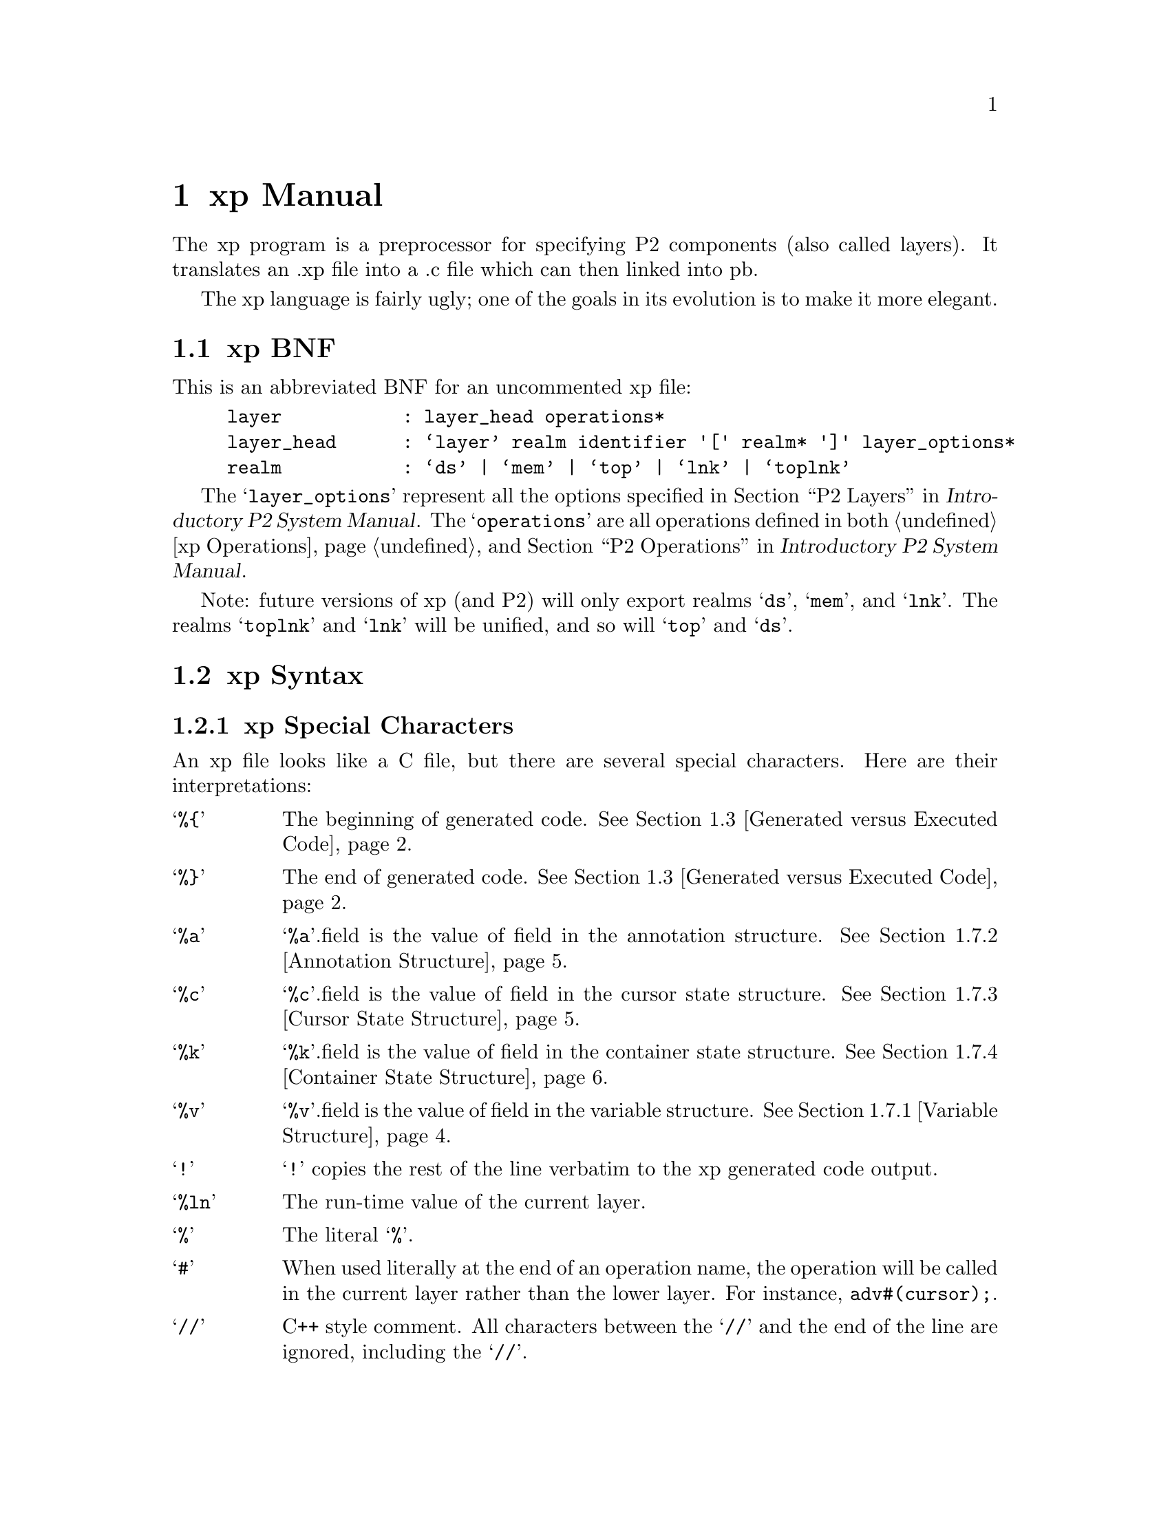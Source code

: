 @c $Id: xp-manual.texi,v 45.0 1997/09/19 05:42:12 jthomas Exp $
@c Copyright (C) 1997, The University of Texas at Austin.

@node xp Manual, xp Operations, Introduction, Top
@chapter xp Manual
@cindex xp manual


The xp program is a preprocessor for specifying P2 components
(also called layers).
It translates an .xp file into a .c file which can then 
linked into pb.

The xp language is fairly ugly;
one of the goals in its evolution is to make it more elegant.

@menu
* xp BNF::                      The BNF for the xp language.
* xp Syntax::                   Meanings of characters in xp.
* Generated versus Executed Code::  
* Code Generation::             
* Programming Hints::           
* Field References::            How the  expression  "cursor.field" is interpreted
* xp Structures::               Structures for annotations, cursor
                                 states, container states and variables
* Type Extension Details::      How to add fields to elements, cursors, 
                                 and containers. Also member cursors.
* Example - dlist.xp::          An example xp file to demonstrate the
                                 concepts so far.
* Adding Annotations ::         How to pass arguments to the layers.
* Parsing Annotations Details::  How to get the arguments in ddlhint

* Query Optimization::          Query optimization constants and some 
                                 sample run-time values for layers.

* Generic Layers::              How to write a "generic" xp layer


* Multiple Containers and Cursors::  
* Link Layers::                 How to write a linking layer
* Adding New Operations to xp::  
* Add Layer::                   How to add a layer to the P2 system

@end menu

@node xp BNF, xp Syntax, xp Manual, xp Manual
@section xp BNF
@cindex xp BNF

This is an abbreviated  BNF for an uncommented xp file:

@example
layer           : layer_head operations* 
layer_head      : @samp{layer} realm identifier '[' realm* ']' layer_options*
realm           : @samp{ds} | @samp{mem} | @samp{top} | @samp{lnk} | @samp{toplnk}
@end example

The @samp{layer_options} represent all the options specified in
@ref{P2 Layers, , ,p2 ,Introductory P2 System Manual}. The @samp{operations} are all
operations defined in both @ref{xp Operations} and @ref{P2 Operations, ,
, p2, Introductory P2 System Manual}.

Note: future versions of xp (and P2) will only export realms
@samp{ds}, @samp{mem}, and @samp{lnk}.
The realms @samp{toplnk} and @samp{lnk} will be unified, and so will
@samp{top} and @samp{ds}.

@node xp Syntax, Generated versus Executed Code, xp BNF, xp Manual
@section xp Syntax
@cindex xp syntax


@menu
* xp Special Characters::       
* Cursor & Container Expressions ::  
@end menu

@node xp Special Characters, Cursor & Container Expressions , xp Syntax, xp Syntax
@subsection xp Special Characters

An xp file looks like a C file,
but there are several special characters. Here 
are their interpretations:

@vtable @samp

@item %@{
The beginning of generated code.
@xref{Generated versus Executed Code}.

@item %@}
The end of generated code.
@xref{Generated versus Executed Code}.

@item %a
@samp{%a}.field is the value of field in the annotation structure.
@xref{Annotation Structure}.

@item %c 
@samp{%c}.field is the value of field in the cursor state structure. @xref{Cursor State Structure}.

@item %k
@samp{%k}.field is the value of field in the container state structure.
@xref{Container State Structure}.

@item %v 
@samp{%v}.field is the value of field in the variable structure. @xref{Variable Structure}.

@item !
@samp{!} copies the rest of the line verbatim to the xp generated code output.

@item %ln
The run-time value of the current layer.

@item %
The literal @samp{%}.

@item #
When used literally at the end of an operation name, the operation will
be called in the current layer rather than the lower layer. For 
instance, @code{adv#(cursor);}.

@item //
C++ style comment.
All characters between the @samp{//} and the end of
the line are ignored, including the @samp{//}.
@end vtable



@node Cursor & Container Expressions ,  , xp Special Characters, xp Syntax
@subsection Cursor & Container Expressions 
@cindex cursor expression
@cindex container expression

The table below lists keywords for cursors and containers. All these
keywords can be followed by a single digit 0-9. If the keyword is not
followed by a digit, it is equivalent to the digit 0 (i.e. @samp{cursor}
@equiv{} @samp{cursor0}).
 Therefore @samp{predicate}
is the value of the predicate field of cursor (also called @samp{cursor0}) and
@samp{layer5} is the retrieval layer for @samp{cursor5}. 


@vtable @samp

@item cont_expr_const
Boolean variable to reveal if the container expression is a constant.

@item container
Expression for container.

@item container_id
P2 internally generated integer identifier of container type.

@item container_type
Name of the container structure.

@item cost
Integer cost estimate of processing query using layer.

@item cursor
Expression for cursor.

@item cursor_id
P2 internally generated integer identifier for cursor.

@item cursor_type
Name of the cursor structure.

@item layer
Integer identifier of layer that is to be the retrieval layer.

@item obj_type
Name of the transformed structure for container or cursor. The structure
is transformed by the addition of fields that are added through the
xform operation (@pxref{xform}).

@item orderby_direction
Requested orderby retrieval direction:
-1 descending, 0 unsorted, +1 ascending.

@item orderby_field
Name of requested orderby element sort key/attribute.

@item orig_type
Name of the untransformed structure for the container or cursor.

@item predicate
Predicate of cursor.

@item retrieval_direction
Generated retrieval direction:
-1 descending, 0 unsorted, +1 ascending.

@end vtable

@node Generated versus Executed Code, Code Generation, xp Syntax, xp Manual
@section Generated versus Executed Code

@cindex xp-generated code
@cindex xp-executed code
A central idea behind xp is the distinction between code that is to be
executed by the xp compiler (@dfn{xp-executed code}) versus code that is to be 
generated by xp (@dfn{xp-generated code}) and executed at pb run-time. 
The distinction is made through the use of
%@{ and %@} braces: code within %@{ and %@} is xp-generated code. 
Consider the code below:

@example
@group
    if (test) 
     %@{ a = b;    %@}
    else
     %@{ a = b+1;  %@}
@end group
@end example

When the xp compiler parses this code, if @code{test} is true, then a 
@samp{printf("a=b;");}@footnote{Actually, it's another procedure
altogether, but you get the idea.} is generated, otherwise @samp{printf("a=b+1;");} is
generated. 
When this layer is compiled and integrated into the @file{pb}
program, the @samp{printf} procedures will be executed and those strings
will be added to the pb-generated C output. 

Nesting of @samp{%@{} and @samp{%@}} is not permitted. 

@node Code Generation, Programming Hints, Generated versus Executed Code, xp Manual
@section Code Generation


In order to generate the object code for an operation, P2 walks through
the tree of layers in the type expression, composing the object code
for the operation from bits and pieces of object code added by the
various layers that provide the operation.

In the case of normal operations such as @code{xform} (which adds fields
to structures) or @code{delete} (which removes a record from a
container), every layer generates  code to provide the
operation. 
In the case of retrieval operations such as @code{reset_start} (which
finds the first qualified tuple) or @code{adv} (which finds the next
qualified tuple), however, only one layer needs to generate the code to
process the query. 
The layer that retrieves the
object is called the @dfn{retrieval layer}.

Thus, in the case of normal operations, a layer specifies the same
object code regardless of what other layers appear above or below it in
the type expression---that is, local information is sufficient. In the
case of retrieval operations, however, a layer generates different code
depending on whether or not it is the retrieval layer. Whether or not an
operation is the retrieval layer depends in turn on what other layers
appear above or below it in the type expression---that is, global
information is necessary.

Every single-container query has a unique retrieval layer.  During
the processing of the @code{optimize()} operation, every layer is asked
to return an estimate of the cost for that layer to process the
query.  (Processing a query involves traversing the data structures
of that layer to extract all elements that satisfy the query).
During the process of @code{optimize}, each layer is returned an estimate
of the cheapest cost of processing the query by layers beneath it.
(Actually, what is returned from lower layers is a cost estimate,
the identity of the layer that produced this estimate, and an indicator
about the sort order in which elements will be returned).  If
the current layer can perform the retrieval more efficiently, 
it will return its cost estimate, use its id as the "retrieval"
layer id, and will set the sort-order indicator. The layer that
returns the cheapest estimate for processing the query will therefore
be known upon the completion of an @code{optimize()} operation.

It should be known that there is a definite protocol for selecting
cost estimates by layers.  Part of the design of P2 is a tabulation
of the different classes of queries that will be encountered,
plus a predefined linear ranking of all layers from most efficient
to least efficient for each query class.  Thus, the processing
of @code{optimize()} merely has each layer determine the classes of the
query (note: a query can belong to multiple classes) and to
return its predetermined ranking.  Readers should consult 
@file{common/qopt.h} and @ref{Query Optimization} for the specifics actually used.


@node Programming Hints, Field References, Code Generation, xp Manual
@section Programming Hints
@cindex programming hints

The xp program is a preprocessor that does not have access to the pb symbol
    table.  Consequently, xp has rather strange limitations.

First, anywhere within a @file{foo.xp} file:

@itemize @bullet

@item 
@cindex field names
Field names cannot end in a digit because xp appends the number of the
layer to  the field during code generation.  Thus:
@example
@group
    cursor.field10   // incorrect as field ends in digits
    cursor.field_ten  // OK
@end group
@end example

@item 
@cindex multiple indirect references
There is a limit of translating references. The expression 
@code{container->field_a->field_b->field_c}
is valid only if  the field names all refer to elements that point to
the original container. 

@end itemize

Second, anywhere within the xp-generated code area (between @samp{%@{} and @samp{%@}}):

@itemize @bullet

@item 
@cindex nested assignments
xp cannot handle nested assignments: @code{x = y = z;} 

@item
@cindex xp parsing
The xp program relies on "@{", "@}", and ";" to separate
statements. The program  cannot
properly parse expressions of the form @code{if (test) statement;}. It needs
to be written as @code{if (test) @{ statement; @}}.

@item 
@cindex assignments in conditionals
Assignment in conditions @code{if ((t=get_data()) != 0) } are not
properly translated. 

@item
@cindex dollarword and ";"
If xp crashes on a dollarword expression, try adding a ";"
after the dollarword.  @xref{Dollarwords}.

@end itemize

Additionally, there are other things to be aware of:

@itemize @bullet

@item
@cindex operations and ";"
For all operations that generate an expression, do not use ";" within
the xp-generated code. For instance,
the procedure @code{end_adv()} in @file{dlist.xp} is
defined as @samp{%@{ (cursor.obj == NULL) %@}}. Note the absence of the semicolon. 

@end itemize



@node Field References, xp Structures, Programming Hints, xp Manual
@section Field References

@cindex fields
@cindex references
Fields can be added to the cursor. The format is @code{cursor.field} or
@code{cursor.field[index]}. Fields and indices can either be the actual
name (or number) or a variable such as @samp{%v.id}, @samp{%c.id}, etc. 

@node xp Structures, Type Extension Details, Field References, xp Manual
@section xp Structures
@cindex xp structures

Annotation, cursor state and container state structures are 
found in the @file{foo.h} file, where @file{foo.xp} is the name of the
layer. 

@menu
* Variable Structure::          For storing variables
* Annotation Structure::        For storing annotation values
* Cursor State Structure::      For storing extra values for each cursor
* Container State Structure::   For storing extra values for each container
@end menu

@node Variable Structure, Annotation Structure, xp Structures, xp Structures
@subsection Variable Structure
@cindex variable structures

@vindex %v
In each operations, we can define a variable structure which stores a
value that is evaluated in xp generated code. The form is
@code{%v.@var{field}}, where @var{field} is the name of the
variable. For instance:

@example
query( cursor )
@{
    char *p = bind_predicate( cursor, obj_type, predicate );
    %@{
        %v.p
    %@}
    free( p );
@}
@end example

The @code{bind_predicate} returns a string which we  want to include
in the final C code. The @samp{%@{ %v.p %@}} prints the value of string @samp{p} in the generated code;
free(p) frees the allocated string.

@node Annotation Structure, Cursor State Structure, Variable Structure, xp Structures
@subsection Annotation Structure
@cindex annotation structures
@vindex %a

This is the structure for annotations:

@example
struct <layer>_annote @{
    struct <layer>_annote *next;
    /* user fields */
    @dots{}
@} ;
@end example

@xref{Simple Annotations} for an example using the annotation structure. 

In the user fields are data to store the annotations and data that needs
to be kept around for layer processing (which are neither cursor nor
container specific). In order to use this structure, the layer must have
the @code{annotation} option in its  heading.


@node Cursor State Structure, Container State Structure, Annotation Structure, xp Structures
@subsection Cursor State Structure
@cindex cursor states structures 
@vindex %c

A cursor state is a structure that is replicated per cursor.
It is used for cursor-specific xp compiler variables.

Fields that are added to the cursor via the @samp{xform} operation are
permanent; they become part of the cursor in the C file generated by pb. 
Fields added to cursor state structures are temporary. They do not exist
in the pb-generated C file. 

@example
struct <layer>_cstate @{        /* cursor state */
    int id;                     /* identifier of cursor type */
    int layerno;                /* layer number */
    struct <layer>_cstate *next;/* next record of this type */
    /* user fields*/
    @dots{}
@};
@end example

In order to use this structure, the layer must have
the @code{curs_state} option in its  heading. Usually, the cursor state
user fields are initialized in @code{xform}, or @code{optimize} and used
in the other operations. For instance, in @file{hash.h}, the cursor
state was declared as:

@example
@group
struct hash_cstate @{
  int                    id;
  int                    layerno;
  struct hash_cstate     *next;

  char                   num_bits[20];     /* ceiling of log base 2 of size */
@};
@end group
@end example

The new field is @code{num_bits}, which is a string. In the file
@file{hash.xp}, the field is initialized in @code{optimize} and used in
@code{insert} (among other procedures) to use in the hashing function:

@example
    i = %v.hash_func( (record).%a.ofield, %c.num_bits )  % %a.size ;
@end example

This is an interesting example. The name of the function is stored in
the variable @code{hash_func}. The name of the field to hash on was
passed in as an annotation and stored in the annotation structure field
@code{ofield} (for ordering field). The number of bits was stored in a
cursor state structure. The @samp{%} stands for the modulo C operation,
and the @code{size} is the size of the hash table, also passed in as an
annotation. 


@node Container State Structure,  , Cursor State Structure, xp Structures
@subsection Container State Structure
@cindex container state structures
@vindex %k

A container state is the structure which is replicated per container. 
It is used for container-specific xp compiler variables.

Like cursor state structures, fields added to container state structures
are not present in the pb-generated C file. 

@example
struct <layer>_kstate @{
    int id;                      /* identifier of container type */
    int layerno;                 /* layer number */
    struct <layer>_kstate *next; /* next record of this type */
    /* user fields */
    @dots{}
@};
@end example

In order to use this structure, the layer must have
the @code{cont_state} option in its  heading. Files having container
state structures include @file{part.xp} and @file{mlist.xp}.

@node Type Extension Details, Example - dlist.xp, xp Structures, xp Manual
@section Type Extension Details
@cindex xform
@cindex extending types

The procedure @code{xform} augments the elements, cursors, and
containers with additional fields. 

The syntax for adding fields:

@example
@group
add : @samp{add} struct @samp{:} var-declaration @samp{;}
    | @samp{add} struct @samp{:} @samp{mcurs} variable @samp{;}
    | @samp{add} struct @samp{:} @samp{mcurs} old-var new-var @samp{;}
    ;

struct : @samp{element}digit
       | @samp{container}digit
       | @samp{cursor}digit
       | identifier
       ;
@end group
@end example

The latter two cases of "add" are used for member cursor
manipulations. 
The second case copies
the name of the variable. The third case copies the variable and gives it a
new name.

A member cursor is a special cursor that is used to
traverse the list of fields of a previously defined record
type.  A member cursor can thus reference a particular field
of a given record type.  Given this ability, one may want
to copy the referenced field into another record, extract the
type of the referenced field, etc.  See the examples below and
@ref{Member Cursor Details} for more details. 


Some examples of augmentation are:
@example
@group

// add an integer field "timestamp" to the cursor.
   add cursor    : int timestamp;

// add an array "elements" of elements to the container. 
// The size of the array is determined by an annotation variable
   add container : struct element elements[%a.size];

// add to the structure "s" a copy of the member cursor "m"
   add s         : mcurs m;

// add to the structure "x" a copy of the member cursor "m"
// which has been renamed "val"
   add x         : mcurs  m       val;
@end group
@end example

The augmentation method involves adding  the layer number to
the end of the field. This is why fields cannot end in digits. 

@node Example - dlist.xp, Adding Annotations , Type Extension Details, xp Manual
@section Example - dlist.xp

@cindex @file{dlist.xp} example

In this section, the file @file{dlist.xp} will be 
analyzed a piece at a time. The complete file is in @ref{dlist.xp program}.

@menu
* dlist - Parameters::          dlist's layer parameters
* dlist - File Inclusion::      Inserting another file
* dlist - xform::               Transforming containers and 
                                    elements
* dlist - optimize::            Run-time characteristics
* dlist - retrieval operations::  adv, rev, etc.
* dlist - initializing container::  Setting container values
* dlist - insert::              Adding elements
* dlist - delete::              Removing elements 
* dlist - default operations::  Operations that aren't there.
@end menu


@node dlist - Parameters, dlist - File Inclusion, Example - dlist.xp, Example - dlist.xp
@subsection dlist - Parameters

@cindex layer declaration example

This line describes dlist as a layer with the following characteristics:

@example
layer ds dlist [ ds ] stable no annotation retrieval_sometimes
@end example


@itemize @bullet
@item
The interface exported by dlist is the @code{ds} realm, which is the realm of
data structures. 

@item
The parameter to dlist is one argument: @code{ds}. Therefore this
parameter can be instantiated with a layer whose interface  exports the
ds realm. 
@end itemize

The remaining items on the line are layer options which are defined in
@ref{Layer Format, , ,p2,Introductory P2 System Manual}.

@itemize @bullet

@item 
dlist is @code{stable}. That means after a delete operation is performed, the
cursor points to the deleted object. If instead the cursor pointed to
the next undeleted object, then the layer would be @code{unstable}.

@item 
dlist has no annotations.

@item 
dlist is a @code{retrieval_sometimes} layer. The retrieval operations
will only be executed if this layer is chosen as the retrieval layer. If
the retrieval operations are executed regardless of which layer is the
retrieval layer, then the layer would be marked as
@code{retrieval_always}. If the layer has no retrieval operations, then
the layer would be marked as @code{retrieval_never}. If the layer has no
retrieval-based parameter, then @code{retrieval_never} is default.

@end itemize

@node dlist - File Inclusion, dlist - xform, dlist - Parameters, Example - dlist.xp
@subsection dlist - File Inclusion

@cindex file inclusion example

The line beginning with @samp{!} tells xp to
copy the line @samp{#include "qopt.h"} directly to
the generated @file{dlist.c} file. This particular line retrieves the
optimization constants used for the @code{optimize}
procedure. @xref{Query Optimization}.

@example
!#include "qopt.h"
@end example


@node dlist - xform, dlist - optimize, dlist - File Inclusion, Example - dlist.xp
@subsection dlist - xform

@cindex xform example

This procedure augments the element and container structures. To the
base element type, two pointers to elements are added: @code{next} and
@code{prev}. To the container, two pointers are added: @code{first} and
@code{last}. 
The call to @code{xform} in the last line actually tells xp to call the
@code{xform} procedure in the next lower layer. Some P2 operations  call the
next layer first, some of them call it last. 

@example
@group
xform( element, container, cursor )
@{
    add element : struct element *next; 
    add element : struct element *prev; 
    add container : struct element *first; 
    add container : struct element *last;
    xform( element, container, cursor );
@}
@end group
@end example


Here's a concrete example. Suppose that the element type @code{Person} is the following
structure untranslated by layers: 

@example
@group
typedef struct e @{ 
    char name[30];
    int  age;
@} Person;
@end group
@end example

The @code{Person} type is  the base element type. After the @file{dlist} transformation,
the new type would be:

@example
@group
typedef struct e_transformed @{ 
    char name[30];
    int  age;
    struct e_transformed *next@var{ln};
    struct e_transformed *prev@var{ln};
@} Person_transformed;
@end group
@end example

Where @var{ln} is the layer number of the @file{dlist} layer. 

@node dlist - optimize, dlist - retrieval operations, dlist - xform, Example - dlist.xp
@subsection dlist - optimize

@cindex optimize example

For a given cursor, this procedure determines if this layer can provide
retrieval operations for the lowest cost. 
Using the example below, 
this procedure first calls @code{optimize} for the lower layers. If the
lowest cost
of the lower layers is greater than the constant @code{COST}, then (1)
the lowest cost value @code{cost} is updated, (2) the lowest cost layer
@code{layer} is updated, and (3) because dlist does not order its
elements, the retrieval_direction is marked as 0.
For a more detailed analysis of what @code{optimize} can do, see
@xref{Query Optimization}.

@example
@group
#define COST    LINEAR_TIME_QOPT_COST*PTR_FOLLOWING_QOPT_FACTOR

optimize( cursor )
@{
    optimize( cursor );
    if (cost>COST) @{
        cost = COST;
        layer = %ln;
        retrieval_direction = 0;
    @}
@}
@end group
@end example


@node dlist - retrieval operations, dlist - initializing container, dlist - optimize, Example - dlist.xp
@subsection dlist - retrieval operations

@cindex retrieval operations example

The @samp{query} operation returns the predicate to be used by the cursor. The first
line generates a string based on the cursor, the type of the base
element, and the current predicate. The value of @code{predicate} may
have been changed in previous layers.

The next line has a @code{%@{} which begins the portion of the code
to be generated by @file{dlist.c} (within the pb file). There is just
one line, @code{%v.p}, before the closing symbol @code{%@}}. The last
line just frees the memory allocated to the pointer p. 

@example
@group
query( cursor )
@{
    char *p = bind_predicate( cursor, obj_type, predicate );
    %@{
        %v.p
    %@}
    xfree( p );
@}
@end group
@end example

The expression @code{%v.p} stands for the value of the variable
@code{p}. 
In this case, if the predicate is @samp{"$.age>30"} and the cursor's name
was @samp{"foo"} and the orig_type is verified to have a structure
element called @samp{age} of type integer, then the
@code{bind_predicate} routine would generate @samp{"foo.age > 30"}.
Note that since @code{query} returns an expression, there is no @samp{;}
after the code @code{%v.p}.


These two operations move the object pointer of the cursor to the next
and previous element in the list. The expression @code{cursor.next} is
xp shorthand for @code{cursor.obj.next}.

@example
@group
adv(cursor)
%@{
    cursor.obj = cursor.next;
%@}

rev(cursor)
%@{
    cursor.obj = cursor.prev;
%@}
@end group
@end example

These two operations return the boundary cases for the list. Both
operations return true if the cursor is pointing to NULL. 
Since these two operations return expressions, they do not end with a
semicolon (@samp{;}).

@example
@group
end_adv( cursor )
%@{
    ( cursor.obj == 0 )
%@}

end_rev( cursor )
%@{
    ( cursor.obj == 0 )
%@}
@end group
@end example

The @code{reset_start} function resets the cursor to point to the start of the
list; the @code{reset_end} function resets the cursor to point to the end of the
list. 

@example
@group
reset_start( cursor )
%@{
    cursor.obj = container.first;
%@}

reset_end( cursor )
%@{
    cursor.obj = container.last;
%@}
@end group
@end example


@node dlist - initializing container, dlist - insert, dlist - retrieval operations, Example - dlist.xp
@subsection dlist - initializing container

@cindex initializing container example

Because the container  was augmented by @code{xform} to include the
fields @samp{first} and @samp{last}, these two
fields must be initialized in the procedure @code{init_cont}. 

@example
@group
init_cont( container )
%@{
    init_cont ( container );

    container.first = 0;
    container.last = 0;
%@}
@end group
@end example

@node dlist - insert, dlist - delete, dlist - initializing container, Example - dlist.xp
@subsection dlist - insert

@cindex insert example

In the @samp{insert} subroutine below, elements will be added to the front of
the list. Also note that the first line is @code{insert(container,
record)} which actually tells xp to call the @code{insert} operation of the
next lower layer. 

@example
@group
insert( cursor, record )
%@{
    insert( cursor, record );
    if (!container.first) @{
        // EMPTY list.
        container.first = cursor.obj;
        container.last = cursor.obj;
        cursor.next = 0;
        cursor.prev = 0;
    @} else @{
        // NON-empty list.
        // Add record to beginning of list. 
        cursor.next= container.first;
        cursor.prev= 0;
        cursor.next->prev = cursor.obj;
        container.first= cursor.obj;
    @}
%@}
@end group
@end example

Note that calling the @code{insert()} operation of the lower layer
first is important, as this operation will allocate space
for the element and copy the record into the allocated space.
Only after this is done is it meaningful to initialize the
element and container augmented fields @samp{first}, @samp{last}, @samp{next},
and @samp{prev}.

@node dlist - delete, dlist - default operations, dlist - insert, Example - dlist.xp
@subsection dlist - delete

@cindex delete example

The lower layer deletions are done after this layer's deletions. In
addition, the value of @samp{cursor.obj}
is unchanged; this
constancy is what makes this layer "stable".

@example
@group
delete( cursor )
%@{

    if ( cursor.next ) @{ 
        cursor.next->prev = cursor.prev;
    @} else @{ 
        container.last = cursor.prev;
    @}
    if ( cursor.prev ) @{ 
        cursor.prev->next = cursor.next;
    @} else @{ 
        container.first = cursor.next;
    @}

    delete(cursor);
%@}
@end group
@end example


@node dlist - default operations,  , dlist - delete, Example - dlist.xp
@subsection dlist - default operations

@cindex default operations

If the only thing an operation does is to
just call down to the next layer, then the operation does not have to be made
explicit. This is the concept of @dfn{default operations}. This is different
from an operation that does nothing like the example below:

@example
@group
init_cont ( container )
@{
@}
@end group
@end example

If an operation does nothing, not even call the next lower layer, then that
operation has to be made explicit. An exception to the rule is
@code{l_verbatim}, which xp knows  does not ever call down to the next
layer. In this case, the default is to, in fact, do nothing.

@cindex transitional layer
There is another exception to this rule. If the layer is a
@dfn{transitional layer}, that is, the realm type of the layer does not
match the realm type of it's first parameter export, then the operation must
be defined.  In other words, if the operation is allowed in the current
realm, and the next layer down belongs to a different realm where the
operation is not allowed, then the operation must be defined in the
current layer. The allowable realms for the operations are listed in the
operations table,  whose format is detailed in @ref{Altering the
Operations Table}.

For instance, the @file{array} layer is a transitional layer going from
realm @samp{ds} to realm @samp{mem}. The operation @code{getrec} is
valid for the @samp{ds} realm, but not for @samp{mem}. Therefore, an
implementation for @code{getrec} must be provided in the @file{array} layer.

There are three operations that are exceptions to this exception: 
@code{ref}, @code{iref}, and @code{pos}. These operations  do not have to be 
defined for transitional layers  because xp knows what the defaults should be and
can  generate the code itself. 

Later on in @ref{Generic Layers}, it will be shown how to change the default for an entire
layer.

@node Adding Annotations , Parsing Annotations Details, Example - dlist.xp, xp Manual
@section Adding Annotations

@menu
* Simple Annotations::          Takes 1 annotation
* Optional Annotations::        Takes 0 or 1 annotation
* Multiple Annotations::        Takes 0 or more annotations
@end menu

@node Simple Annotations, Optional Annotations, Adding Annotations , Adding Annotations
@subsection Simple Annotations

Annotations are used for layers that need some additional data provided
by the user in order to process the layer. For instance, the array layer
uses an annotation to specify the size of the array. Using
@file{array.xp} as our sample code:

@example
@group
layer ds array[ mem ] stable annotation retrieval_sometimes

!#include "qopt.h"
!#include "array.h"

ddlhint( argc, argv ) 
@{
    limit 1 argument;
    getarg( %a.size, argv[0] );
@}
@end group
@end example

Note that the layer heading contains the keyword @code{annotation}.

The first line in @code{ddlhint} says that it only expects one argument
to the annotation. The next line copies into the annotation structure
field @code{size} the first argument, @code{argv[0]}. This annotation
structure is defined in  @file{array.h}, which is listed below:

@example
@group
struct array_annote @{
    char size[20];  
    struct array_annote *next;
@};
@end group
@end example

This is the specification of annotations. The first line is the new
argument string. The second line is used to link annotations together.
Even though @code{size} is an integer, we need to keep the value as a string
due to the way the xp program generates code.

@xref{Parsing Annotations Details} for functions within @code{ddlhint}. 

@node Optional Annotations, Multiple Annotations, Simple Annotations, Adding Annotations
@subsection Optional Annotations

A layer can have optional annotations. One variant  of @file{malloc}, called
@file{multimalloc}, determines if an annotation is present. If so, the layer
would allocate @var{N}
objects at a time (where @var{N} is the annotation). If there was no
annotation, a default of 
100 objects would be allocated. 
The relevant code is below:

@example
@group
layer ds multimalloc [ mem ] stable optional annotation retrieval_never

ddlhint( argc, argv )
@{
    limit 1 argument;

    /* the test for optional annotations! */
    if ( argc == 0 ) @{ 
        strcpy(%a.size,"100");
    @} else @{ 
        getarg( %a.size, argv[0]);
    @}
@}
@end group
@end example

In a layer marked as @code{optional annotation}, the code @code{limit 1
argument} will check to see if there are either zero or one annotations.

@node Multiple Annotations,  , Optional Annotations, Adding Annotations
@subsection Multiple Annotations

@cindex multiple annotations
@cindex optional multiple annotations
Some layers can process many annotations at once (as opposed to 
replicating the layer once per annotation). These layers are marked
@samp{multiple annotations} if they require at least one annotation or
@samp{optional multiple annotations} if they do not require any
annotations. Here is an example from
@file{hashcmp.xp}:

@example
@group
layer ds hashcmp [ ds ] stable multiple annotations

!#include "qopt.h"
!#include "hashcmp.h"

ddlhint( argc, argv )
@{
    limit 1 arguments;
    getarg( %a.ofield, argv[0] );
@}

xform( element, container, cursor)
@{
    OP_TAB *t;
    char fieldname[30];

    foreach_annotation @{

        // note that the name of the int field that is augmented
        // has the layer number on it, to distinguish it from 
        // the original field 

        add element : short %a.ofield ; 

        sprintf(%a.hfield,"%s%d",%a.ofield,%ln);
     
        t = find_data_type(element, %a.ofield);
        %a.hashcmp   = t->hashcmp;
        %a.is_literal = t->is_literal;
        strcpy(%a.hashcmp_name, t->hashcmp_name);
    @}
    xform( element, container, cursor );
@}
@end group
@end example


The ddlhint procedure takes on one annotation at a time. Since the layer
is marked with @samp{multiple annotations}, the annotations are added
one at a time to an annotation list. Then, within @code{xform},
the macro @code{foreach_annotation} iterates over this list and adds
each of the fields to the element.

@cindex automatic layer replication

Layers marked as  @samp{multiple annotation}  are more
complicated to write than single annotation layers.
Another way to achieve this capability, for the most part, is the
@dfn{automatic layer replication} mechanism of the pb program, mentioned
in @ref{Automatic Repetition, , ,p2,Introductory P2 System
Manual}. 
Briefly stated, a layer in a type expression that accepts a single
annotation will be automatically replicated once per 
annotation in a container declaration. If a container declaration has
three annotations, then there are three copies of the layer in the type
expression. If the container declaration has no annotations, then the
layer is removed from the type expression. 

@ignore

And in a final twist, a layer can be declared as having @samp{optional multiple
annotations}, which means if there are no annotations, then some default
code is executed. Otherwise, the layer can process multiple annotations.
Even though  the file @file{nloops.xp} is marked as such, this may just
be an error.

@end ignore


@node Parsing Annotations Details, Query Optimization, Adding Annotations , xp Manual
@section Parsing Annotations Details
@cindex annotations
@cindex ddlhint

The annotations are sent to a layer by calling the layer's @code{ddlhint}
function.
Since there can be an arbitrary number of annotated values,
the argc/argv format from C programming is used. 
@ignore
The difference is that
pointers to NODE structures are passed, rather than pointers to strings.
@end ignore
There are two macros defined for processing the ddlhint
argument vector.  They are:

@deffn {ddlhint} getarg ( a, b )
Convert argument @var{b} into string @var{a}. 
@end deffn

One example of its usage is from @file{bintree.xp},
@example
@group
ddlhint( argc, argv )
@{
    char   ofield_type[30];
    OP_TAB *t;

    limit 1 argument;
    getarg( %a.ofield, argv[0] );
@}
@end group
@end example

Note that the @code{limit 1 argument} statement makes sure that
precisely one argument is  passed to @code{ddlhint}: the name of the
ordering field. The @code{getarg}
line converts the string provided through the @samp{argv} vector into the
annotation field @code{ofield}.

@deffn {ddlhint} findtype ( t, n )
The argument @var{n} is a string containing the name of the data type. This function finds
@var{t}, which is a pointer to @var{n}'s type table entry. 
@end deffn
For instance, the code:
@example
    findtype(t,"int");   
@end example
will have @samp{t} point to a table associated with the integer type. 


@node Query Optimization, Generic Layers, Parsing Annotations Details, xp Manual
@section Query Optimization
@cindex optimize, writing
@cindex writing optimize

This section details advanced features about the @code{optimize} procedure.

@menu
* Query Optimization Introduction::  
* Optimize Example::            
* Query modification in optimize::  
@end menu

@node Query Optimization Introduction, Optimize Example, Query Optimization, Query Optimization
@subsection Query Optimization Introduction

First, The current values of the optimization constants.
@cindex optimization constants

@vtable @samp

@item CONSTANT_TIME_QOPT_COST 
@equiv{} 1 @*
Cost of primary key retrieval O(1) 

@item LOG_TIME_QOPT_COST
@equiv{} 10 @*
Cost of binary search O(log n) 

@item LINEAR_TIME_QOPT_COST
@equiv{} 1000 @*
Cost of scanning O(n) 

@item QSORT_QOPT_COST
@equiv{} 2500 @*
Cost of quicksorting O(n log n) 

@item MAX_QOPT_COST
@equiv{} 100000 @*
Maximum cost O(infinity) 

@item RANGE_QOPT_SEL
@equiv{} 0.25 @*
Selectivity of range predicate 

@item PTR_FOLLOWING_QOPT_FACTOR
@equiv{} 1.1 @*
Cost of following a pointer 

@item ARRAY_QOPT_FACTOR
@equiv{} 1.2 @*
Cost of array retrieval 

@item HASH_COMPUTATION_QOPT_FACTOR
@equiv{} 2.0 @* 
Cost of computing a hash function 

@item HASH_BUCKET_QOPT_FACTOR
@equiv{} 1.5 @*
Ratio empty to non-empty buckets 

@item ZERO
@equiv{} 0 @*
The designated layer will process the join 

@item NSQUARED 
@equiv{} 5000 @*
Nested loops 

@end vtable

@cindex use_layer

If the layer (such as hash) has a key field, then this table below of
sample layers lists
three cost functions that apply respectively to each of the following
three cases, corresponding to the three cases P2 distinguishes via the
@code{use_layer()} procedure:

@itemize @bullet

@item 
case @equiv{} 0 @*
No qualification. All elements in the container has to be inspected on searches.

@item
case @equiv{} 1 @*
Range qualification. Only a range of elements in a container have to be
inspected during searches.

@item
case @equiv{} 2 @*
Point qualification. A search is looking for an element matching a
single value. 

@end itemize

Essentially, (cost of case 0) >= (cost of case 1) >= (cost of case 2).

If the layer (such as array) does not have a key field, then this table
either lists a single cost function that applies to all cases, "call
down" if the layer does not affect the retrieval layer, or "do nothing"
if it is a bottom layer, meaning it cannot handle retrievals.

@cindex retrieval cost per layers example

@table @var

@item array
LINEAR_TIME_QOPT_COST

@item avail
call down

@item bintree
(0) LINEAR_TIME_QOPT_COST @*
(1) LINEAR_TIME_QOPT_COST * RANGE_QOPT_SEL * @*
      PTR_FOLLOWING_QOPT_FACTOR @*
(2) LOG_TIME_QOPT_COST*PTR_FOLLOWING_QOPT_FACTOR

@item conceptual
call down

@item delflag
call down

@item dlist
LINEAR_TIME_QOPT_COST * PTR_FOLLOWING_QOPT_FACTOR

@item hash
(0) & (1) LINEAR_TIME_QOPT_COST * HASH_BUCKET_QOPT_FACTOR @*
(2) CONSTANT_TIME_QOPT_COST * HASH_COMPUTATION_QOPT_FACTOR

@item hashcmp
call down

@item indx
call down * PTR_FOLLOWING_QOPT_FACTOR

@item malloc
LINEAR_TIME_QOPT_COST * PTR_FOLLOWING_QOPT_FACTOR

@item mlist
cost of retrieving index with lowest retrieval cost * @*
  PTR_FOLLOWING_QOPT_FACTOR

@item odlist
(0) LINEAR_TIME_QOPT_COST * PTR_FOLLOWING_QOPT_FACTOR @*
(1) LINEAR_TIME_QOPT_COST * PTR_FOLLOWING_QOPT_FACTOR*(3/4) @*
(2) LINEAR_TIME_QOPT_COST * PTR_FOLLOWING_QOPT_FACTOR*(1/2)

@item part
If predicate involves both primary and secondary containers:
	cost of retrieving secondary container * PTR_FOLLOWING_QOPT_FACTOR @*
Otherwise:
	cost of retrieving primary or secondary container (whichever the predicate involves)

@item slist
LINEAR_TIME_QOPT_COST * PTR_FOLLOWING_QOPT_FACTOR

@item transient
do nothing


@end table

Note how the cost for the @file{part} layer is computed. If the predicate
involves both the primary and secondary containers, then the cost
reflects the cost of retrieving the secondary container only. 
This is because the algorithm searches the secondary container and
follows links to get to the primary container. 
Thus, this
cost does not consider or handle the case in which the cost of
retrieving the primary container is less than that of retrieving the
secondary container.


@node Optimize Example, Query modification in optimize, Query Optimization Introduction, Query Optimization
@subsection Optimize Example

@cindex optimize example

@findex use_layer
If  a retrieval layer  has a key field, it must deal with the three
return values of @code{use_layer}. 
The example code below is adapted from the file @file{bintree.xp}.

@example
@group
#define COST0   LINEAR_TIME_QOPT_COST * PTR_FOLLOWING_QOPT_FACTOR * 2
#define COST1   LINEAR_TIME_QOPT_COST * RANGE_QOPT_SEL * 
                    PTR_FOLLOWING_QOPT_FACTOR * 2
#define COST2   LOG_TIME_QOPT_COST * PTR_FOLLOWING_QOPT_FACTOR

optimize( cursor )
@{

   optimize( cursor );
   switch( use_layer(&(%c.b), predicate, %a.ofield, %a.bi) ) @{

   case 0:  // whole container search
            if (cost>COST0) @{
                cost = COST0;
                layer = %ln;
                if (strcmp( %a.ofield, orderby_field ) == 0)
                  retrieval_direction = 1;
                else
                  retrieval_direction = 0;
            @}
            break;

   case 1:  // range search
            if (cost > COST1) ....
            
   case 2:  // point search
            if (cost > COST2) ....

   default: fatal_err( "use_layer failed" );
   @}
@}
@end group
@end example

The constants used in the definitions of the @samp{COST0}, @samp{COST1},
and @samp{COST2} are
defined in @ref{Query Optimization}. 
The @code{use_layer} function takes four
arguments: the structure which describes the range
of the query, the cursor predicate,  the key 
field @code{ofield}, and the set of comparison functions. 
Based on the @code{use_layer} return value, different cost assessments are made. 



@node Query modification in optimize,  , Optimize Example, Query Optimization
@subsection Query modification in optimize

@cindex query modification in optimize

Another capability  of the optimize procedure is to modify cursor
predicates. The example is
excerpted from @file{orderby.xp}.

@example
@group
xform( element, container, cursor )
@{
    ....
    add element : int odf;
    ....
@}

optimize( cursor )
@{
    char q[40];
    sprintf(q,"$.odf%d == 0", %ln);
    post_and( predicate, q );
    optimize( cursor );
    ....
@}
@end group
@end example

First, field @code{odf} is added to the element. If at run-time an
element's @code{odf} field is 1, then the element  has been deleted. Since it does not make
sense to retrieve deleted elements, the query is modified by post-appending
the current value of predicate with the test @code{$.odf@var{ln} == 0} where
@var{ln} is the layer number of the current layer and @samp{$} represents
the cursor's name. So if the value of the predicate
was @code{"cursor.age > 50"} before this transformation, and orderby is
the 5th layer in the type expression, the value afterwards
would be @code{"cursor.age > 50 && cursor.odf5 == 0"}. 

@node Generic Layers, Multiple Containers and Cursors, Query Optimization, xp Manual
@section Generic Layers

@cindex generic layers

The motivation for generic layers was that there were a few things that
we wanted to apply to every operation. Rather than list them one by one
(and change the list whenever we add adhoc operations), we developed
a  shorthand notation for generic operation manipulations.
The example below is based on the file called @file{generic.xp}.

@example
@group
layer ds generic[ ds ] stable no annotation retrieval_always

!#include "qopt.h"

ref( cursor, field )
%@{
    ref( cursor, field )
%@}


def_cursor_func : 
$HEADER
@{
    if (cursor_id == -1) @{ 
        char func[200];
        
        sprintf(func,"/* %s proceduralized by generic */(%s).op_vec[%d] ",
                $STRNAME, cursor, op_list_match( op_list, $STRNAME, 0));
        sprintf( container, "*(%s).con", cursor);
        %@{
            %v.func $GENERICARGS 
        %@} 
    @} else @{ 
        $CALLDOWN ;
    @}
    $GENSEMI ; /* add semicolon to procedures */
@}

def_container_func : 
$HEADER
@{
    if (container_id == -1) @{ 
        char func[200];
        sprintf(func,"/* %s proceduralized by generic */(%s).op_vec[%d] ",
                $STRNAME, container, op_list_match( op_list, $STRNAME, 0)); 
        %@{
            %v.func $GENERICARGS
        %@} 
    @} else @{ 
        $CALLDOWN ;
    @}
    $GENSEMI ; /* add semicolon to procedures */
@}
@end group
@end example

The @code{def_cursor_func} is used to generate the body of all cursor-based
operations whereas @code{def_container_func} is used to generate the
body of all container-based operations.
Operations which are neither (such as @code{ddlhint} and @code{xform})
are not automatically generated.
These two def-based procedures are placed at the end of the xp file. 

All procedures that are declared between the layer declaration and the @code{def_} declarations  
do not take on the new default values. 
In the example above, the @code{ref} operation does not go
through the transformation; rather it takes on the traditional default value
of calling down to the next layer. 

There are special words called @dfn{dollarwords} which begins with a dollar
sign and are all caps (@pxref{Dollarwords}).  Dollarwords are generally treated as if they were
surrounded by @code{%@{ %@}}s. The dollarwords that appear in the example above
(with their interpretations) are:

@table @samp
@item $GENSEMI
Generates a semicolon if the operation is a procedure. If the operation
is an expression, like @code{end_adv} or @code{gettime}, then the
semicolon is not generated.

@item $STRNAME
Returns the quoted name of the operation.

@item $HEADER
Generates the header of the operation.

@item $GENERICARGS
Generates argument list for generic procedures.

@item $CALLDOWN
Generates the code to call down to the next layer.

@end table

For instance, applying the new default for container operations to the
@code{open} function would result in this equivalent code:

@example
@group
open (container) 
@{
    if (container_id == -1) @{ 
        char func[200];
        sprintf(func,"/* %s proceduralized by generic */(%s).op_vec[%d] ",
                "open", container, op_list_match( op_list, "open", 0)); 
        %@{
            %v.func (&container) ;
        %@} 
    @} else @{ 
        %@{
            open(container) ;
        %@}
    @}
@}
@end group
@end example

@node Multiple Containers and Cursors, Link Layers, Generic Layers, xp Manual
@section Multiple Containers and Cursors

@cindex multiple containers and cursors
@cindex member cursors

The xp program doesn't gracefully handle layers with multiple container and cursor
types.  The problem is that xp is a preprocessor, not a full-fledged
compiler@footnote{Specifically, xp has neither a full-fledged symbol
table nor notion of lexical scoping.  xp is a macro processor and only
recognizes a pre-defined set of keywords; everything else is un-interpreted.}
Recall that xp can recognize up to 10 cursors (called @samp{cursor} or
@samp{cursor0}, @samp{cursor1}, ... @samp{cursor9}), containers, etc. 
For xp to do the right translation, two
things must occur: (1) there must be a binding of a @samp{cursor@var{n}}
to a particular parameter of a layer and (2) the strings associated with
all the keywords of @samp{cursor@var{n}} must be properly initialized.

The first problem is dealt with inside the @code{xform} procedure of a
layer.  This procedure  performs the type transformations - i.e., the mapping of
the input record type to the output record types.  It is in this
procedure that new container, element, and cursor types are created.
The structures to aid the bindings are called @dfn{member cursors}. 

@menu
* Member Cursor Details::       
* Member Cursor Example::       
* Many Cursors in One Container::  
* Assigning Values to Cursors::  
@end menu

@node Member Cursor Details, Member Cursor Example, Multiple Containers and Cursors, Multiple Containers and Cursors
@subsection Member Cursor Details

@cindex multiple cursors
@cindex member cursors

Below are listed some utility functions for creating new element types
and for enumerating members of structures (element types).

@cindex member cursor functions

@deffn {Member Cursor Function} new_struct ( name, flag )
Returns a  handle to a new structure with the name
@var{name}. If @var{flag} is true, add the structure to the symbol table
of pb.
@end deffn

@deffn {Member Cursor Function} mcursor ( i )
Returns a pointer to a member cursor for the @var{i} structure.
@end deffn

@deffn {Member Cursor Function} init_mcursor ( c, i )
Initialize the member cursor @var{c} to the @var{i} structure.
@end deffn

@deffn {Member Cursor Function} mcursor_adv ( c )
Advance the member cursor @var{c} to the next member.
@end deffn

@deffn {Member Cursor Function} mcursor_res ( c )
Reset the member cursor @var{c} to first member. 
@end deffn

@deffn {Member Cursor Function} mcursor_eof ( c )
Returns true if member cursor @var{c} is positioned past the last
member. 
@end deffn

@deffn {Member Cursor Function} name_of ( c )
Returns the name (as a string pointer) of the member referenced by
member cursor @var{c}.
@end deffn

@deffn {Member Cursor Function} ctype_of ( c )
Returns the ctype structure of the member
referenced by member cursor @var{c}.
@end deffn

@deffn {Member Cursor Function} type_of ( c )
Returns the name of the type (as a string
pointer) referenced by member cursor @var{c}.
@end deffn

@deffn {Member Cursor Function} position_member ( c, field )
The @var{field} argument is a string containing the name of a
field. This operation positions the member cursor @var{c} on this field.
@end deffn

@deffn {Member Cursor Function} foreach_member ( c ) @{ code @}
This operation executes @var{code} for each member in member cursor c.
@end deffn

@deffn {Member Cursor Declaration} replicate_cursor@var{digit1} @b{as_cursor}@var{digit2}.  
This declares keywords such as @samp{container}, @samp{cursor},
@samp{cursor_type}, etc. which end in @var{digit2}, to have the same values as
the corresponding keywords which end in @var{digit1}.
@end deffn

@deffn {Member Cursor Declaration} new_container_type@var{digit1} name @b{with_type} name2 @b{mapped_via_param} digit2 
Declare a new container @code{container@var{digit1}}. The @var{name} is used
to generate the container, cursor, and element types.
The type of the new container is @var{name2}. The container
will be implemented via the type expression in parameter @var{digit2}. 
@end deffn

@node Member Cursor Example, Many Cursors in One Container, Member Cursor Details, Multiple Containers and Cursors
@subsection Member Cursor Example

The @code{xform} procedure in @file{part.xp} partitions the
fields of an abstract record into two sets where each set is stored in
a new record type. If the original record was:

@example
@group
struct a @{ 
    char name[30];
    int age;
    int dept_no;
    char dept[30];
@}
@end group
@end example

and the partition argument was @samp{dept_no}, then these two structures are
created:

@example
@group
struct a_prim @{
    char name[30];
    int age;
@}

struct a_sec @{
    int dept_no;
    char dept[30];
@}
@end group
@end example


This is accomplished by the following code:

@example
@group
xform( element, container, cursor )
@{
MCURSOR *m;
BOOLEAN sec;
IDENT   *p;
IDENT   *s;
char    name[100];

   // Step 1:  create the primary and secondary element types
   //          initially they will have no fields

   sprintf(name,"%s_prim", obj_type);
   p = new_struct(name, TRUE);

   sprintf(name,"%s_sec", obj_type);
   s = new_struct(name, TRUE);

   add_field_to_sec = TRUE;

   m = mcursor( element );
@end group
@end example

The procedure @code{new_struct} takes the name of a structure and the
constant @samp{TRUE} (which tells xp to add the structure to the symbol
table) and returns an identifier type.
The @code{xform} procedure uses this to create a pair of record
types: a primary type and a secondary type, each containing only a
portion of the base element types.
The @code{mcursor} call creates a member cursor object
@code{m} from the fields in the element.
At this point, note that @code{element} is possibly transformed.

@example
@group
   // cycle through each field of element; if a field appears
   // before %a.pfield, put it in the secondary element type

   foreach_member( m ) @{
      if (add_field_to_sec) @{
        add s : mcurs m;
        if (strcmp( name_of( m ), %a.part_at_field ) == 0)
          add_field_to_sec = FALSE;
      @} else @{
        add p : mcurs m;
      @}
   @}
   ...
@}
@end group
@end example

@ignore
 ( though, in general, layers between the topmost
layer and part do not usually augment elements).
@end ignore

The code within the @code{foreach_member} construct takes one field at a time from member cursor
@code{m} and adds it to either structure @code{s} or @code{p}. The value
of the annotation @code{%a.part_at_field} is the name of the last field
to add to the secondary type. All fields after this annotated value are
inserted into the primary type.



Once a record type has been created, the next step is to create a
container of its instances.  

@ignore
@example
@group
new_container_type@var{digit1} @var{type_name} with_type 
    @var{type_ident} mapped_via_param@var{digit2} ;
@end group
@end example

This  statement requires: a digit after @code{new_container_type}
representing the name of the new container ( the digits 0 and 1 are
reserved ), a type name and a type identifier for the container, and
@var{digit2} which is the number of the layer parameter that the
container will use to connect to lower layers. 
An example of its use is listed below (which follows @samp{...} in the
previous code fragment):
@samp{} 

@end ignore


@example
@group
    // Step 2:  create primary and secondary container types
    //          this initializes variables element3, container3,
    //          cursor3 and element5, container5, cursor5.
    //          NOTE: calling new_container_type automatically
    //          calls xform().

    // the 2+ merely skips over the "__" characters that 
    // are appended by pb to begin with, and generally shortens
    // names
   
    sprintf(name,"%s_prim", 2+ container_type );
    new_container_type3 name with_type p mapped_via_param 0;

    sprintf(name,"%s_sec", 2+ container_type );
    new_container_type5 name with_type s mapped_via_param 1;

@end group
@end example

The first two statements will generate a new container type,
@code{container3}, which will have as its element the fields that were
added to the @code{p} structure. The instantiation of the container (and
element and cursor) will be done through the layers called down using
parameter 0. The next two statements declare @code{container5} similarly, which
uses the secondary record structure @code{s} and is instantiated through parameter 1.

Finally, we need to create the actual containers and have the two record
types point to each other. Here's the remaining code:


@example
@group
   // Step 3:  Add pointers to corresponding segment.
 
   add element3 : struct element5  *sec;   // Add ptr to secondary segment.
   add element5 : struct element3  *prim;  // Add ptr to primary segment.

   // Step 4:  Create primary and secondary container instances

   add container : struct container3 prim;
   add container : struct container5 sec;

   // Step 5:  Add to the abstract cursor, cursors over the primary and
   //          secondary containers.

   add cursor : struct cursor3 p;
   add cursor : struct cursor5 s;

   // Step 6:  Remember handles to each element type.

   %k.p = p;
   %k.s = s;
   %k.a = element;
@end group
@end example

Step 3 adds a pointer to each element type which points to the other
element type. Step 4
creates two containers, @code{prim} and @code{sec}. Step 5 adds
a cursor for each new container. Step 6 stores cursor and element types
in the container state. 

@node Many Cursors in One Container, Assigning Values to Cursors, Member Cursor Example, Multiple Containers and Cursors
@subsection Many Cursors in One Container

Occasionally, one needs to declare multiple cursor types over a single
container within a layer.  This occurs, for example,  when different cursors over the
same container have different predicates.  The @file{mlist.xp} layer is an
example where different cursor types are used to search a container
than those that are used to update an index container. To accomplish this,
let the @code{new_container_type5} statement create the
container type.  Keywords, such as  @code{container5} and @code{cursor5}, have specific
meanings.  However, @code{cursor5} will be assigned to be one cursor type; we
still need another set of keywords to reference another cursor type.
The xp statement  used to accomplish this is:

@example
replicate_cursor@var{digit1} as_cursor@var{digit2}
@end example

In @file{mlist.xp}, the actual code used is:

@example
replicate_cursor5 as_cursor7;
@end example

That is, keywords @code{container7}, @code{cursor7}, etc. are now legal to use.
Associated with a cursor or container is a set of strings to
define its type, cursor expression, etc.  This statement tells xp that
@code{cursor5} and @code{cursor7} are mapped via the same type expression, that they
have the same container type, element type, and (usually a different)
cursor type.  Thus, whenever xp sees the keyword @code{cursor7}, it knows to
map it via whatever the parameter was for @code{cursor5} (parameter 1 in this example).

@node Assigning Values to Cursors,  , Many Cursors in One Container, Multiple Containers and Cursors
@subsection Assigning Values to Cursors

Finally, there needs to be a way to assign values to the
keywords @code{cursor5}, @code{container5}, etc. 
One way to do this is by using a @code{cursor_func} to define these
strings. Here's another  example from @file{part.xp}:

@example
@group
cursor_func cursorbind3( cursor )
@{
    sprintf( cursor3,         "(%s.p%d)", cursor, %ln );
    sprintf( cursor_type3,    "%s_prim_curs", container_type );
    sprintf( obj_type3,       "%s_prim_xf", container_type );
    sprintf( container3,      "(%s.prim%d)", container, %ln );
    sprintf( container_type3, "%s_prim_cont", container_type );
    sprintf( orig_type3,      "%s_prim", obj_type );
    strcpy(  predicate3,      %c.prim_p );
    cursor_id3 = %c.id3;
    cost3  = %c.retrieval_cost3;
    layer3 = %c.retrieval_layer3;
    funbody3 = -1;
@}
@end group
@end example

When this procedure is called, the value of @code{cursor3} gets whatever the
current cursor expression is plus the field @code{.p@var{ln}} so @code{cursor3}
points at the new primary structure. Note that the strings for @code{cursor3},
@code{container3}, etc. is based on the current value (@code{cursor0}). 
Notice that some of these values have been precomputed and stored in a cursor state variable.  Now, whenever xp
sees @code{cursor3}, it will have string that was given to it in this procedure.  Check the
@file{mlist.xp} for other examples of cursor bindings. 

@node Link Layers, Adding New Operations to xp, Multiple Containers and Cursors, xp Manual
@section Link Layers

This section of the documentation is unstable. Currently there is only
one link layer implementation. When more link layers are implemented, some
of this material may change. 

@menu
* Link Introduction::           What are link layers and how are 
                                they used?
* Link Expressions::            Keywords for link layers.
* Link Declaration::            How to declare a link
* Link Helper Functions::       
* Link Layer Details::          
@end menu

@node Link Introduction, Link Expressions, Link Layers, Link Layers
@subsection Link Introduction

@cindex link
@cindex parent
@cindex child
A @dfn{link} is a named relationship between objects in two
containers. The relationship is usually specified by a join predicate
that relates objects in one container (the @dfn{parent}) to objects of
the second (the @dfn{child}). It is possible for no predicate to be used
to connect parent records to child records. In such cases, child-parent
pairings are specified manually. However, our primary concern will be
on links that have predicates.

@vindex one
@vindex many 
@vindex at_most_one

@cindex cardinalities
@cindex link cardinalities
Link cardinalities are important ways of understanding limitations on
relationships, as well as means for optimization. Cardinalities are
expressed in terms of designators: one (@code{one}), zero-or-more (@code{many}),
or at-most-one (@code{at_most_one}). Parent records can have  one, many,
or at-most-one child records and vice versa.
A cardinality is expressed as a pairing of designators
@code{p:c}, where @code{c} is the cardinality designator of child records for each
parent record, and @code{p} is the cardinality designator of parent records for
each child record. Thus, the cardinality @code{at_most_one:many} means that
each parent record is associated with any number of child records, but
child records will have at most one parent record. Similarly, @code{one:many}
means that parents can have any number of children, but each child is
required to have precisely one parent.

In principle, there can be up to nine different pairings of cardinality
designators. By convention, parent labels are assigned to containers so
that their cardinalities @code{p:c} is such that @code{p <= c}.
That is, a cardinality @code{many:one} is really a @code{one:many}
relationship where the roles of parent and child are reversed.

@node Link Expressions, Link Declaration, Link Introduction, Link Layers
@subsection Link Expressions
@cindex link expressions

These keywords are used only in link layers. Like container and cursor 
expressions, these keywords can be optionally followed by a digit,
0-9. In the absence of a digit, 0 is assumed.

@vtable @samp
@item apply
This variable is bound by the @code{linkpartition} operation to all
predicates within @var{lpredicate} which involves
neither the  parent nor the child cursors. 

@item bound
True if the cursor is bound. 

@item ccard
The child cardinality.

@item cresidual
The residual predicate from the child container.

@item linkannote
Holds the current link annotation. 

@item linkcost
Holds the current lowest cost for link layer processing.

@item linklayer
Holds the layer name with the lowest link layer processing.

@item linkname
The name of the link that will be used as the link retrieval layer.

@item linkpredicate
The predicate for the link layers. 

@item lstate
The link state variable associated with the link. It contains fields
that are needed for processing that are neither in the parent cursor nor
the child cursor.

@item pcard
The parent cardinality.

@item presidual
The residual predicate from the parent container. 

@item schema
The schema associated with the container. 

@item special_foreachl
This variable affects the @code{foreachl} operation when neither parent nor child cursor is already
bound. 
If this variable is true, then the retrieval layer determines which of the two 
cursors to bind first. 
If this variable is false, then the 
parent is bound and iteration is done  over the child cursor.

@end vtable

@node Link Declaration, Link Helper Functions, Link Expressions, Link Layers
@subsection Link Declaration
@cindex link declaration

A link is declared in a @file{.p2} file by the following annotation:

@example
@group
@samp{link} linkname @samp{on} c-card parent-container 
                     @samp{to} p-card child-container
    [ @samp{using} layername ] [ @samp{where} link-predicate ]
@end group
@end example

The @samp{using} layername clause is optional; if it is not specified, any link
layer that implements a join algorithm will be used by P2 to implement
the link. If specified, that layer is given preference. (Links that are
implemented by pointers must have explicitly specified layer names. If
such names were not made explicit, P2 wouldn't know what pointers to
augment to object types, etc.).

@cindex link predicate

Likewise the @samp{where} clause is optional.
A @dfn{link-predicate}  defines the relationship between  parent
objects and child objects. The  syntax 
@code{$p} references parent objects and @code{$c} references child
objects.  As an example, consider the @code{works_in} link, which relates
@samp{Department} objects to @samp{Employee} objects.  This link might be expressed
as:

@example
link works_in on one Department to many Employee using ringlist
    where "$p.deptno == $c.deptno";
@end example

The cardinality indicators mean that each employee works in exactly one
department and that a department can have any number of employees. The
@samp{using} clause specifies using the layer @file{ringlist.xp} to
implement the links. The where clause restrict pairings to the
department that the employee belongs to.

Note that not all link layers support links of all cardinalities.
The @code{ring_list} and @code{pointer_array} layers
do not support @code{many:many} links.
Thus, cardinalities can be used to verify that the selected layers are in fact
able to implement the declared relationship.


@cindex self-referential link

A @dfn{self-referential} link is a link that connects objects within the same
container. The relationship of people who work in the same
department  is captured by the @code{same_dept} link:

@example
link same_dept on many Employee to many Employee 
    where "$p.deptno == $c.deptno";
@end example

@node Link Helper Functions, Link Layer Details, Link Declaration, Link Layers
@subsection Link Helper Functions

@deffn {Link Functions} card ( name , layername )
Returns the value @code{ONE}, @code{MANY}, or @code{AT-MOST-ONE}.
@end deffn

@ignore 
@deffn {Link Functions} make_field_list ( field_arg, name, linkpred )
??? where is this defined ?????
@end deffn

@deffn {Link Functions} name_of_ident ( name, container )
?????????
@end deffn

@deffn {Link Functions} name_of_type ( name_type, cursor/container )
?????????
@end deffn

@vindex companion
There is also the construct
@example
companion@var{digit} @var{name} mapped_via_param @var{digit2}
@end example
which does ????
@end ignore

@defun linkpartition ( lpredicate, presidual, cresidual, rest )
This function splits the link predicate @var{lpredicate} into 3 predicates: the parent
residual predicate, @var{presidual}, which are all predicates involving the
parent and not the child, the child residual predicate, @var{cresidual},
which are all predicates involving the child but not the parent, and
@var{rest}, which are all the predicates involving neither parent nor child.
@end defun

@ignore
@defun id_of ( container ) 
?????????
Returns some special value
@end defun
@end ignore



@node Link Layer Details,  , Link Helper Functions, Link Layers
@subsection Link Layer Details
@cindex link layers

@cindex schema
A link layer exports all operations in the data structure realm, plus the operations on link
cursors ( @pxref{Link Operations} ).
To explain what a link
layer does, let us define a @dfn{schema} to be 
a collection of containers. A link
is a relationship between pairs of containers. A link layer is a
transformation on schemas; it maps schemas with links of a given variety
(ring list, pointer array, etc.) 
to schemas without such links. The stacking
of link layers defines a transformation that progressively removes links
of the varieties that were represented in the layers. Ultimately, the
resulting schema is simply a collection of non-linked containers, which
are implemented via their ds type expressions.

There is a realm called @samp{lnk}, which has two layers: @file{nloops},
which implements joins using nested loops
and @file{linkterm}, which makes the transition from the link
realm to the data structures realm.
Each layer in the @samp{lnk} realm  transform each @samp{ds} operation accordingly. For
example, on @code{insert}, a ring list layer implementation  will automatically
connect the new record to its corresponding parents and children;
@code{nloops}, since it doesn't use pointers to make connections,
will do nothing. The same holds for other @samp{ds} operations.  Each
@samp{lnk} layer will transform each link cursor operation by either
passing it to the next lower @samp{lnk} layer or by processing the
operation (possibly by converting it into @samp{ds} operations). A
@samp{lnk} layer processes a link operation if that layer implements
that link. Thus, the a ringlist layer will process all operations on
ringlist links, the @code{nloops} layer will process operations on join
algorithm links, etc.  The @code{linkterm} layer transmits @samp{ds} operations as is;
if it receives any link operations, it means that no @samp{lnk} layer above
it could process the link operation. This is a fatal error and should
not occur; thus @code{linkterm} is a safety net.

Links are relationships among containers, not container types. As
mentioned earlier, links are declared in the context of schemas.  The
mapping of a schema is specified by a type expression and is done one
container at a time. For example, suppose a schema had an employee
container and a department container and the
link @code{works_in} related
the two implemented using @code{nloops}.  
When the employee container is mapped, the @code{nloops} layer
would augment child fields (as employees are the children of the
@code{works_in} link); when the department container is mapped, the @code{nloops}
layer would augment parent fields.

In general, a link layer will have multiple annotations; one annotation
for each link declaration. When a container is being mapped, each link
layer will examine its links and determine if the container that is
being transformed participates as a child or parent of any of these
links. If so, the appropriate fields will be added for each link.
That is, if a container is the child of one
link and the parent of a second, the link layer will add both parent
and child fields to the objects of that container. All of this mapping
is done by the @samp{xform} operation.

@ignore
Also, as part of the @code{l_verbatim} operation, is the definition of the
@code{lstate} data type, which is a state variable for processing join
operations. The name that is given to this data type (or actually,
typedef) should be standardized so that it can be referenced inside data
types for composite cursors. 
@end ignore



@node Adding New Operations to xp, Add Layer, Link Layers, xp Manual
@section Adding New Operations to xp

Adding a new operation to the xp layers requires writing the operation
for one or maore layers and changing the operations table. 

@menu
* Adding the Operation::        
* Altering the Operations Table::  
@end menu

@node Adding the Operation, Altering the Operations Table, Adding New Operations to xp, Adding New Operations to xp
@subsection Adding the Operation


@cindex adhoc operations
Adding a new operation to the P2 system is done  via  the @dfn{adhoc
operation}, which are  operations not explicitly defined in the xp grammar.
Adding a basic operation would entail rewriting large parts
of xp and is generally not worth the effort. 
The only difference between an adhoc operation and a basic operation
is that adhoc operations names must be preceded by the word @samp{adhoc} in
both its definition and usage. 

The steps to adding an adhoc operation:

@enumerate 

@item
Make sure that the first argument to the adhoc operation is either a
cursor or a container. 

@item
Add the operation to all layer files that need its definition. For
instance, @code{gettime} was added to the layer @file{timestamp.xp}.

@item
Determine the transitional layers that need explicit default values for
the operation. This is achieved by (1) Determining the lowest realm the
operation can belong to. (2) Find all layers that transition from that
realm to another realm.

For instance, the operation @code{gettime}  belongs to
the ds realm. There are four layers, @file{array.xp}, @file{qsort.xp},
@file{malloc.xp}, and @file{multimalloc.xp} which makes the transition
from the ds realm to the mem realm. Therefore @code{gettime} has to be
explicitly defined for these four layers.

@item 
To the file @file{op-tab.h} in the @file{common} subdirectory, add the
name of the operation, in all caps, appended with @samp{_OP} to the
enumerated list @code{ADHOCS_OP}. If this is inserted after
@samp{IS_DELETED_OP}, then alter the constant @samp{HIGHEST_ADHOC_OP}.

@item
To the file @samp{op-tab.c} in the same subdirectory, add the operation
information in the @code{op_tab} table. The adhoc definitions are at the
end (the order within  the adhoc operation definitions doesn't
matter---however, adhoc operations appear after all other operations). 

@end enumerate

@node Altering the Operations Table,  , Adding the Operation, Adding New Operations to xp
@subsection Altering the Operations Table

@cindex operations table
@cindex op-tab.c
The table that is stored in @file{op-tab.c} contains information about
each operation in xp.
Each operation is of the form:

@example
@{ "k_verbatim", 0, 0, 1, 0, 1, 1, 1, 1, 0, 
    @{ 1, 1, 1, 1, 1 @}, 
    1, @{ CON @}, 
    K_VERBATIM_OP, "K_VERBATIM_OP", 
    "NODE *k_verbatim_%s(TE_PTR te, CONT_ARG *container0)",
    "1, container0" 
    @}
@end example

The first entry is the name of the operation. The next nine are boolean variables. They represent, in order:
@itemize @bullet
@item
Is the operation available to the user?

@item
Does the operation return type void?

@item
Can the operation be converted into an expression?

@item
Can the operation be converted into a procedure?

@item
Is the operation a verbatim operation?

@item
Does the operation have a container for its first argument?

@item
Does the operation have to print local variables?

@item
Does the operation have to print the return statement?

@item
Is the operation a delete operation?

@end itemize

@cindex op-tab.h
The next structure is a list of booleans signifying if the operation is
part of a realm. The order of the realms is the same order as specified
in 
@ref{Layer Format, , , p2,Introductory P2 System Manual}, i.e. @samp{ds}, @samp{top}, @samp{mem}, @samp{lnk}, and
@samp{toplnk}.

Next is the  number of operation arguments. Then in
curly braces, the list of argument types. Then the enumerated constant
for the operation, the string for this enumerated constant, the header for
the procedure declaration of the operation and the string used to make
generic arguments.

The enumeration constants are found in @file{op-tab.h}. Basic operations
are grouped in one enumerated class, adhoc operations are grouped in another
enumerated class.  


@subsection Adhoc Operation Example

This example below is  the file @file{cardinality.xp}. The new operation
added to xp is the @samp{cardinality} function.

@example
@group
layer ds cardinality[ ds ] stable no annotation

xform( element, container, cursor)
@{
    add container : int size; 
    xform( element, container, cursor);
@}

insert( cursor, record )
%@{ 
    (container.size)++ ; 
    insert(cursor, record) 
%@}

delete( cursor ) 
%@{ 
    (container.size)--; 
    delete(cursor) 
%@}

init_cont( container ) 
%@{ 
    container.size = 0; 
    init_cont( container ) 
%@} 

adhoc cardinality ( container ) 
%@{
    (container.size)
%@}
@end group
@end example

In this file, the size of the container is monitored through insertions
and deletions on the container. 
The adhoc operation is the function @code{cardinality}, which returns the value of
the size of container. Note that @code{cardinality} evaluates into an expression
rather than a statement, so there is no ";" in its definition. An adhoc
operation can  have either @code{container} or @code{cursor} as its first argument. To
call the cardinality operation from another layer (another @file{foo.xp} file), 
the code is @code{adhoc cardinality( cont1 )}. To call @code{cardinality} from
a @file{foo.p2} file, the code is @code{cardinality(cont1)}: the "adhoc"
keyword is not used. 

For this file, we would add before the terminating operation definition
in @file{op-tab.c}:

@example
@group
@{ "cardinality", 1, 0, 1, 1, 0, 1, 1, 1, 0, 
    @{ 1, 1, 0, 1, 1 @}, 1, @{ CON @},
    CARDINALITY_OP, "CARDINALITY_OP",
    "NODE *cardinality_%s(TE_PTR te, CONT_ARG *container0)", 
    "1, container0" 
    @} 
@end group
@end example



@node Add Layer,  , Adding New Operations to xp, xp Manual
@section Adding a New Layer

To add a new layer @file{new} to the P2 system:

@itemize @bullet
@item 
Create the files @file{new.xp} (and optionally, @file{new.h}).

@item 
Edit the files @file{layers} and @file{layers.all} in the top-level directory and add the
name @samp{new} to it. 

@item 
If the layer uses an annotation that is not already recognized, alter
@file{ddl-gram.y} to add the new annotation grammar and, if necessary, add some
new keywords in @file{ddl-lex.l}.

@item 
In the file @file{attr.txt} in the @file{lib} subdirectory, add the
layer and its attributes used in layer composition checking. @xref{Layer
Composition Checks}.

@item
At the top level of the p2 hierarchy, run @code{make}.
All the necessary files will be made automatically. 

@end itemize

